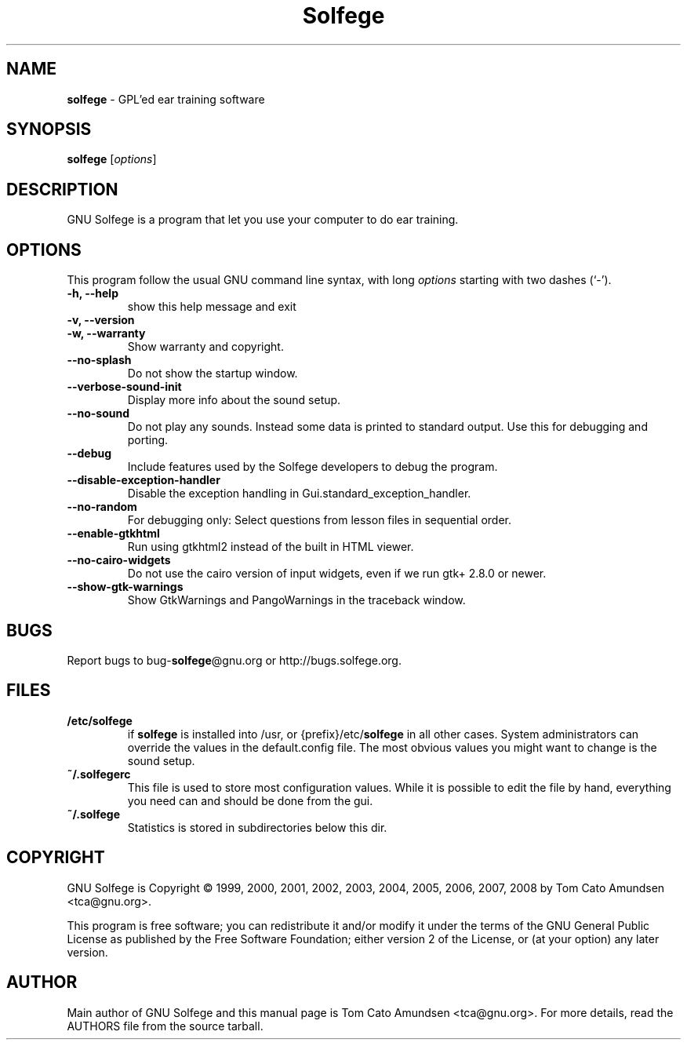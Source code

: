 ." Text automatically generated by txt2man
.TH Solfege 1 "06 June 2009" "" ""
.SH NAME
\fBsolfege \fP- GPL'ed ear training software
.SH SYNOPSIS
.nf
.fam C
\fBsolfege\fP [\fIoptions\fP]

.fam T
.fi
.fam T
.fi
.SH DESCRIPTION
GNU Solfege is a program that let you use your computer to do ear
training.
.SH OPTIONS
This program follow the usual GNU command line syntax, with long
\fIoptions\fP starting with two dashes (`-').
.TP
.B
\fB-h\fP, \fB--help\fP
show this help message and exit
.TP
.B
\fB-v\fP, \fB--version\fP
.TP
.B
\fB-w\fP, \fB--warranty\fP
Show warranty and copyright.
.TP
.B
\fB--no-splash\fP
Do not show the startup window.
.TP
.B
\fB--verbose-sound-init\fP
Display more info about the sound setup.
.TP
.B
\fB--no-sound\fP
Do not play any sounds. Instead some data is printed
to standard output. Use this for debugging and
porting.
.TP
.B
\fB--debug\fP
Include features used by the Solfege developers to
debug the program.
.TP
.B
\fB--disable-exception-handler\fP
Disable the exception handling in
Gui.standard_exception_handler.
.TP
.B
\fB--no-random\fP
For debugging only: Select questions from lesson files
in sequential order.
.TP
.B
\fB--enable-gtkhtml\fP
Run using gtkhtml2 instead of the built in HTML
viewer.
.TP
.B
\fB--no-cairo-widgets\fP
Do not use the cairo version of input widgets, even if
we run gtk+ 2.8.0 or newer.
.TP
.B
\fB--show-gtk-warnings\fP
Show GtkWarnings and PangoWarnings in the traceback
window.
.RE
.PP

.SH BUGS
Report bugs to bug-\fBsolfege\fP@gnu.org or http://bugs.solfege.org.
.SH FILES
.TP
.B
/etc/\fBsolfege\fP
if \fBsolfege\fP is installed into /usr, or {prefix}/etc/\fBsolfege\fP
in all other cases.
System administrators can override the values in the
default.config file. The most obvious values you might
want to change is the sound setup.
.TP
.B
~/.solfegerc
This file is used to store most configuration values. While it
is possible to edit the file by hand, everything you need can
and should be done from the gui.
.TP
.B
~/.\fBsolfege\fP
Statistics is stored in subdirectories below this dir.
.SH COPYRIGHT
GNU Solfege is Copyright \[char169] 1999, 2000, 2001, 2002, 2003,
2004, 2005, 2006, 2007, 2008 by Tom Cato Amundsen <tca\[at]gnu.org>.
.PP
This program is free software; you can redistribute it and/or modify
it under the terms of the GNU General Public License as published by
the Free Software Foundation; either version 2 of the License, or (at
your option) any later version.
.SH AUTHOR
Main author of GNU Solfege and this manual page is Tom Cato Amundsen
<tca\[at]gnu.org>. For more details, read the AUTHORS file from the
source tarball.
.RE
.PP

